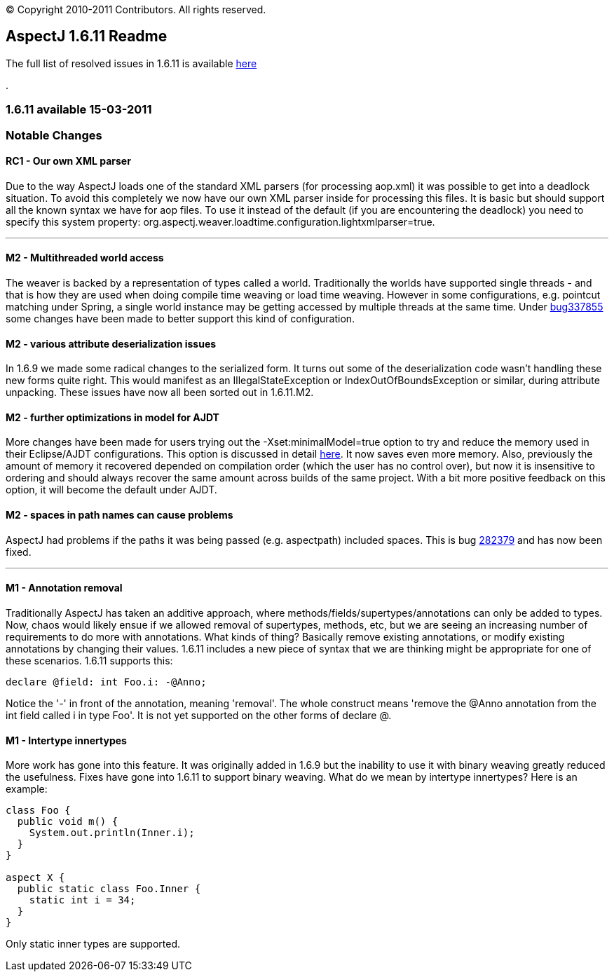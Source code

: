 [.small]#© Copyright 2010-2011 Contributors. All rights reserved.#

== AspectJ 1.6.11 Readme

The full list of resolved issues in 1.6.11 is available
https://bugs.eclipse.org/bugs/buglist.cgi?query_format=advanced;bug_status=RESOLVED;bug_status=VERIFIED;bug_status=CLOSED;product=AspectJ;target_milestone=1.6.11;[here]

.

=== 1.6.11 available 15-03-2011

=== Notable Changes

==== RC1 - Our own XML parser

Due to the way AspectJ loads one of the standard XML parsers (for
processing aop.xml) it was possible to get into a deadlock situation. To
avoid this completely we now have our own XML parser inside for
processing this files. It is basic but should support all the known
syntax we have for aop files. To use it instead of the default (if you
are encountering the deadlock) you need to specify this system property:
org.aspectj.weaver.loadtime.configuration.lightxmlparser=true.

'''''

==== M2 - Multithreaded world access

The weaver is backed by a representation of types called a world.
Traditionally the worlds have supported single threads - and that is how
they are used when doing compile time weaving or load time weaving.
However in some configurations, e.g. pointcut matching under Spring, a
single world instance may be getting accessed by multiple threads at the
same time. Under
https://bugs.eclipse.org/bugs/show_bug.cgi?id=337855[bug337855] some
changes have been made to better support this kind of configuration.

==== M2 - various attribute deserialization issues

In 1.6.9 we made some radical changes to the serialized form. It turns
out some of the deserialization code wasn't handling these new forms
quite right. This would manifest as an IllegalStateException or
IndexOutOfBoundsException or similar, during attribute unpacking. These
issues have now all been sorted out in 1.6.11.M2.

==== M2 - further optimizations in model for AJDT

More changes have been made for users trying out the
-Xset:minimalModel=true option to try and reduce the memory used in
their Eclipse/AJDT configurations. This option is discussed in detail
http://andrewclement.blogspot.com/2010/07/ajdt-memory-usage-reduction.html[here].
It now saves even more memory. Also, previously the amount of memory it
recovered depended on compilation order (which the user has no control
over), but now it is insensitive to ordering and should always recover
the same amount across builds of the same project. With a bit more
positive feedback on this option, it will become the default under AJDT.

==== M2 - spaces in path names can cause problems

AspectJ had problems if the paths it was being passed (e.g. aspectpath)
included spaces. This is bug
https://bugs.eclipse.org/bugs/show_bug.cgi?id=282379[282379] and has now
been fixed.

'''''

==== M1 - Annotation removal

Traditionally AspectJ has taken an additive approach, where
methods/fields/supertypes/annotations can only be added to types. Now,
chaos would likely ensue if we allowed removal of supertypes, methods,
etc, but we are seeing an increasing number of requirements to do more
with annotations. What kinds of thing? Basically remove existing
annotations, or modify existing annotations by changing their values.
1.6.11 includes a new piece of syntax that we are thinking might be
appropriate for one of these scenarios. 1.6.11 supports this:

[source, java]
....
declare @field: int Foo.i: -@Anno;
....

Notice the '-' in front of the annotation, meaning 'removal'. The whole
construct means 'remove the @Anno annotation from the int field called i
in type Foo'. It is not yet supported on the other forms of declare @.

==== M1 - Intertype innertypes

More work has gone into this feature. It was originally added in 1.6.9
but the inability to use it with binary weaving greatly reduced the
usefulness. Fixes have gone into 1.6.11 to support binary weaving. What
do we mean by intertype innertypes? Here is an example:

[source, java]
....
class Foo {
  public void m() {
    System.out.println(Inner.i);
  }
}

aspect X {
  public static class Foo.Inner {
    static int i = 34;
  }
}
....

Only static inner types are supported.
